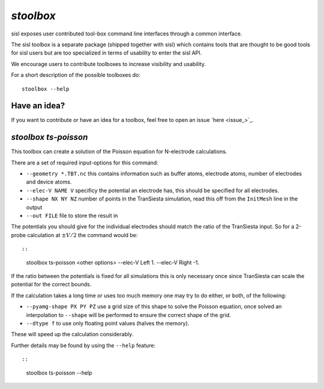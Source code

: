 .. highlight:: bash

.. _script_stoolbox:

`stoolbox`
==========

sisl exposes user contributed tool-box command line interfaces through a common
interface.

The sisl toolbox is a separate package (shipped together with sisl) which contains
tools that are thought to be good tools for sisl users but are too specialized in
terms of usability to enter the sisl API.

We encourage users to contribute toolboxes to increase visibility and usability.

For a short description of the possible toolboxes do:

::
   
   stoolbox --help


Have an idea?
-------------

If you want to contribute or have an idea for a toolbox, feel free to open an issue `here <issue_>`_.

   
`stoolbox ts-poisson`
---------------------

This toolbox can create a solution of the Poisson equation for N-electrode calculations.

There are a set of required input-options for this command:

- ``--geometry *.TBT.nc`` this contains information such as buffer atoms, electrode atoms, number of electrodes and device atoms.
- ``--elec-V NAME V`` specificy the potential an electrode has, this should be specified for all electrodes.
- ``--shape NX NY NZ`` number of points in the TranSiesta simulation, read this off from the ``InitMesh`` line in the output
- ``--out FILE`` file to store the result in

The potentials you should give for the individual electrodes should match the ratio of the TranSiesta input.
So for a 2-probe calculation at :math:`\pm V/2` the command would be::

::
   
   stoolbox ts-poisson <other options> --elec-V Left 1. --elec-V Right -1.

If the ratio between the potentials is fixed for all simulations this is only necessary once since
TranSiesta can scale the potential for the correct bounds.

If the calculation takes a long time or uses too much memory one may try to do either, or both, of the
following:

- ``--pyamg-shape PX PY PZ`` use a grid size of this shape to solve the Poisson equation, once solved
  an interpolation to ``--shape`` will be performed to ensure the correct shape of the grid.
- ``--dtype f`` to use only floating point values (halves the memory).

These will speed up the calculation considerably.

Further details may be found by using the ``--help`` feature::

::
   
   stoolbox ts-poisson --help


.. highlight:: python
